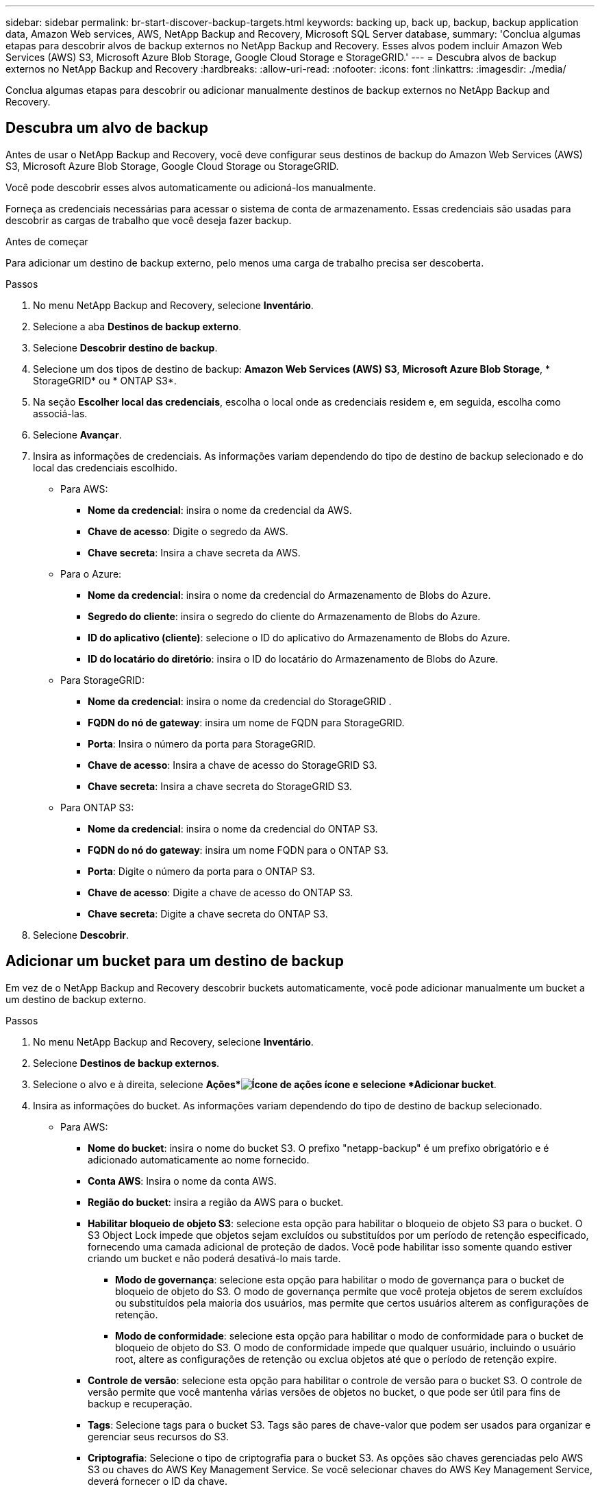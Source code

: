 ---
sidebar: sidebar 
permalink: br-start-discover-backup-targets.html 
keywords: backing up, back up, backup, backup application data, Amazon Web services, AWS, NetApp Backup and Recovery, Microsoft SQL Server database, 
summary: 'Conclua algumas etapas para descobrir alvos de backup externos no NetApp Backup and Recovery.  Esses alvos podem incluir Amazon Web Services (AWS) S3, Microsoft Azure Blob Storage, Google Cloud Storage e StorageGRID.' 
---
= Descubra alvos de backup externos no NetApp Backup and Recovery
:hardbreaks:
:allow-uri-read: 
:nofooter: 
:icons: font
:linkattrs: 
:imagesdir: ./media/


[role="lead"]
Conclua algumas etapas para descobrir ou adicionar manualmente destinos de backup externos no NetApp Backup and Recovery.



== Descubra um alvo de backup

Antes de usar o NetApp Backup and Recovery, você deve configurar seus destinos de backup do Amazon Web Services (AWS) S3, Microsoft Azure Blob Storage, Google Cloud Storage ou StorageGRID.

Você pode descobrir esses alvos automaticamente ou adicioná-los manualmente.

Forneça as credenciais necessárias para acessar o sistema de conta de armazenamento.  Essas credenciais são usadas para descobrir as cargas de trabalho que você deseja fazer backup.

.Antes de começar
Para adicionar um destino de backup externo, pelo menos uma carga de trabalho precisa ser descoberta.

.Passos
. No menu NetApp Backup and Recovery, selecione *Inventário*.
. Selecione a aba *Destinos de backup externo*.
. Selecione *Descobrir destino de backup*.
. Selecione um dos tipos de destino de backup: *Amazon Web Services (AWS) S3*, *Microsoft Azure Blob Storage*, * StorageGRID* ou * ONTAP S3*.
. Na seção *Escolher local das credenciais*, escolha o local onde as credenciais residem e, em seguida, escolha como associá-las.
. Selecione *Avançar*.
. Insira as informações de credenciais. As informações variam dependendo do tipo de destino de backup selecionado e do local das credenciais escolhido.
+
** Para AWS:
+
*** *Nome da credencial*: insira o nome da credencial da AWS.
*** *Chave de acesso*: Digite o segredo da AWS.
*** *Chave secreta*: Insira a chave secreta da AWS.


** Para o Azure:
+
*** *Nome da credencial*: insira o nome da credencial do Armazenamento de Blobs do Azure.
*** *Segredo do cliente*: insira o segredo do cliente do Armazenamento de Blobs do Azure.
*** *ID do aplicativo (cliente)*: selecione o ID do aplicativo do Armazenamento de Blobs do Azure.
*** *ID do locatário do diretório*: insira o ID do locatário do Armazenamento de Blobs do Azure.


** Para StorageGRID:
+
*** *Nome da credencial*: insira o nome da credencial do StorageGRID .
*** *FQDN do nó de gateway*: insira um nome de FQDN para StorageGRID.
*** *Porta*: Insira o número da porta para StorageGRID.
*** *Chave de acesso*: Insira a chave de acesso do StorageGRID S3.
*** *Chave secreta*: Insira a chave secreta do StorageGRID S3.


** Para ONTAP S3:
+
*** *Nome da credencial*: insira o nome da credencial do ONTAP S3.
*** *FQDN do nó do gateway*: insira um nome FQDN para o ONTAP S3.
*** *Porta*: Digite o número da porta para o ONTAP S3.
*** *Chave de acesso*: Digite a chave de acesso do ONTAP S3.
*** *Chave secreta*: Digite a chave secreta do ONTAP S3.




. Selecione *Descobrir*.




== Adicionar um bucket para um destino de backup

Em vez de o NetApp Backup and Recovery descobrir buckets automaticamente, você pode adicionar manualmente um bucket a um destino de backup externo.

.Passos
. No menu NetApp Backup and Recovery, selecione *Inventário*.
. Selecione *Destinos de backup externos*.
. Selecione o alvo e à direita, selecione *Ações*image:icon-action.png["Ícone de ações"] ícone e selecione *Adicionar bucket*.
. Insira as informações do bucket.  As informações variam dependendo do tipo de destino de backup selecionado.
+
** Para AWS:
+
*** *Nome do bucket*: insira o nome do bucket S3. O prefixo "netapp-backup" é um prefixo obrigatório e é adicionado automaticamente ao nome fornecido.
*** *Conta AWS*: Insira o nome da conta AWS.
*** *Região do bucket*: insira a região da AWS para o bucket.
*** *Habilitar bloqueio de objeto S3*: selecione esta opção para habilitar o bloqueio de objeto S3 para o bucket.  O S3 Object Lock impede que objetos sejam excluídos ou substituídos por um período de retenção especificado, fornecendo uma camada adicional de proteção de dados.  Você pode habilitar isso somente quando estiver criando um bucket e não poderá desativá-lo mais tarde.
+
**** *Modo de governança*: selecione esta opção para habilitar o modo de governança para o bucket de bloqueio de objeto do S3.  O modo de governança permite que você proteja objetos de serem excluídos ou substituídos pela maioria dos usuários, mas permite que certos usuários alterem as configurações de retenção.
**** *Modo de conformidade*: selecione esta opção para habilitar o modo de conformidade para o bucket de bloqueio de objeto do S3.  O modo de conformidade impede que qualquer usuário, incluindo o usuário root, altere as configurações de retenção ou exclua objetos até que o período de retenção expire.


*** *Controle de versão*: selecione esta opção para habilitar o controle de versão para o bucket S3.  O controle de versão permite que você mantenha várias versões de objetos no bucket, o que pode ser útil para fins de backup e recuperação.
*** *Tags*: Selecione tags para o bucket S3.  Tags são pares de chave-valor que podem ser usados para organizar e gerenciar seus recursos do S3.
*** *Criptografia*: Selecione o tipo de criptografia para o bucket S3.  As opções são chaves gerenciadas pelo AWS S3 ou chaves do AWS Key Management Service.  Se você selecionar chaves do AWS Key Management Service, deverá fornecer o ID da chave.


** Para o Azure:
+
*** *Assinatura*: Selecione o nome do contêiner do Azure Blob Storage.
*** *Grupo de recursos*: selecione o nome do grupo de recursos do Azure.
*** *Detalhes da instância*:
+
**** *Nome da conta de armazenamento*: insira o nome do contêiner do Armazenamento de Blobs do Azure.
**** *Região do Azure*: insira a região do Azure para o contêiner.
**** *Tipo de desempenho*: selecione o tipo de desempenho padrão ou premium para o contêiner do Azure Blob Storage, indicando o nível de desempenho necessário.
**** *Criptografia*: Selecione o tipo de criptografia para o contêiner do Azure Blob Storage.  As opções são chaves gerenciadas pela Microsoft ou chaves gerenciadas pelo cliente.  Se você selecionar chaves gerenciadas pelo cliente, deverá fornecer o nome do cofre de chaves e o nome da chave.




** Para StorageGRID:
+
*** *Nome do destino do backup*: Selecione o nome do bucket do StorageGRID .
*** *Nome do bucket*: insira o nome do bucket do StorageGRID .
*** *Região*: insira a região StorageGRID para o bucket.
*** *Habilitar controle de versão*: selecione esta opção para habilitar o controle de versão para o bucket StorageGRID .  O controle de versão permite que você mantenha várias versões de objetos no bucket, o que pode ser útil para fins de backup e recuperação.
*** *Bloqueio de objeto*: selecione esta opção para habilitar o bloqueio de objeto para o bucket StorageGRID .  O bloqueio de objetos impede que objetos sejam excluídos ou substituídos por um período de retenção especificado, fornecendo uma camada adicional de proteção de dados.  Você pode habilitar isso somente quando estiver criando um bucket e não poderá desativá-lo mais tarde.
*** *Capacidade*: insira a capacidade do bucket StorageGRID .  Esta é a quantidade máxima de dados que podem ser armazenados no bucket.


** Para ONTAP S3:
+
*** *Nome do destino do backup*: Selecione o nome do bucket ONTAP S3.
*** *Nome de destino do bucket*: insira o nome do bucket ONTAP S3.
*** *Capacidade*: insira a capacidade do bucket ONTAP S3.  Esta é a quantidade máxima de dados que podem ser armazenados no bucket.
*** *Habilitar controle de versão*: selecione esta opção para habilitar o controle de versão para o bucket ONTAP S3.  O controle de versão permite que você mantenha várias versões de objetos no bucket, o que pode ser útil para fins de backup e recuperação.
*** *Bloqueio de objeto*: selecione esta opção para habilitar o bloqueio de objeto para o bucket ONTAP S3.  O bloqueio de objetos impede que objetos sejam excluídos ou substituídos por um período de retenção especificado, fornecendo uma camada adicional de proteção de dados.  Você pode habilitar isso somente quando estiver criando um bucket e não poderá desativá-lo mais tarde.




. Selecione *Adicionar*.




== Alterar credenciais para um destino de backup

Insira as credenciais necessárias para acessar o destino de backup.

.Passos
. No menu NetApp Backup and Recovery, selecione *Inventário*.
. Selecione *Destinos de backup externos*.
. Selecione o alvo e à direita, selecione *Ações*image:icon-action.png["Ícone de ações"] ícone e selecione *Alterar credenciais*.
. Insira as novas credenciais para o destino de backup.  As informações variam dependendo do tipo de destino de backup selecionado.
. Selecione *Concluído*.


